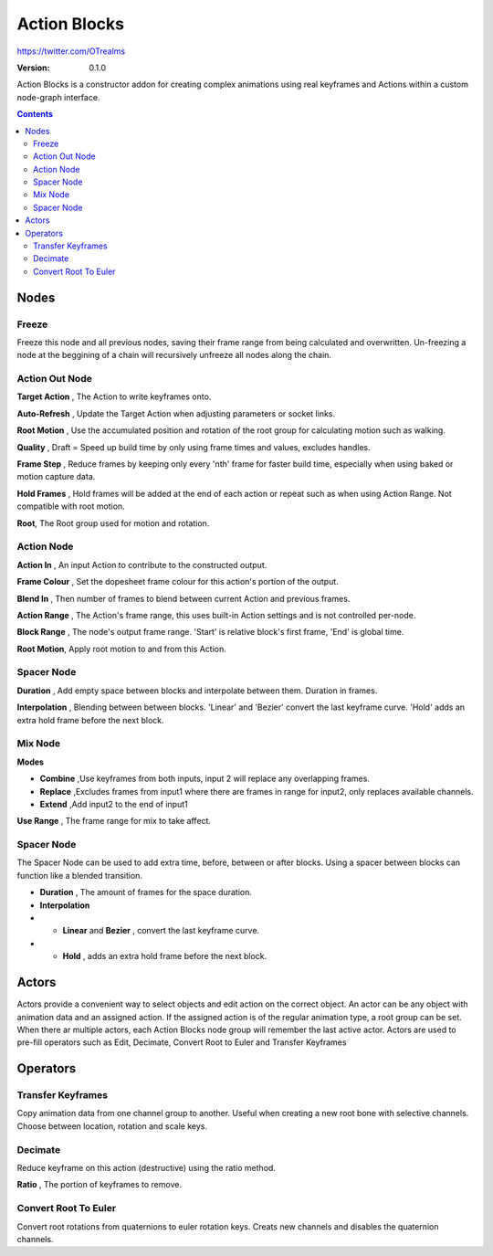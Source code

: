 =============
Action Blocks 
=============

https://twitter.com/OTrealms

:Version: 0.1.0

Action Blocks is a constructor addon for creating complex animations using real keyframes and Actions within a custom node-graph interface. 

.. contents::


Nodes
-----

Freeze
======
Freeze this node and all previous nodes, saving their frame range from being calculated and overwritten.
Un-freezing a node at the beggining of a chain will recursively unfreeze all nodes along the chain.

Action Out Node
===============

**Target Action** , The Action to write keyframes onto.

**Auto-Refresh** , Update the Target Action when adjusting parameters or socket links.

**Root Motion** , Use the accumulated position and rotation of the root group for calculating motion such as walking.

**Quality** , Draft = Speed up build time by only using frame times and values, excludes handles.

**Frame Step** , Reduce frames by keeping only every 'nth' frame for faster build time, especially when using baked or motion capture data.

**Hold Frames** , Hold frames will be added at the end of each action or repeat such as when using Action Range. Not compatible with root motion.

**Root**, The Root group used for motion and rotation.



Action Node
===============

**Action In** , An input Action to contribute to the constructed output.

**Frame Colour** , Set the dopesheet frame colour for this action's portion of the output.

**Blend In** , Then number of frames to blend between current Action and previous frames.

**Action Range** , The Action's frame range, this uses built-in Action settings and is not controlled per-node.

**Block Range** , The node's output frame range. 'Start' is relative block's first frame, 'End' is global time.

**Root Motion**, Apply root motion to and from this Action.

Spacer Node
===========

**Duration** , Add empty space between blocks and interpolate between them. Duration in frames.

**Interpolation** , Blending between between blocks. 'Linear' and 'Bezier' convert the last keyframe curve. 'Hold' adds an extra hold frame before the next block.

Mix Node
========

**Modes** 

* **Combine**  ,Use keyframes from both inputs, input 2 will replace any overlapping frames. 

* **Replace** ,Excludes frames from input1 where there are frames in range for input2, only replaces available channels. 

* **Extend**  ,Add input2 to the end of input1

**Use Range** , The frame range for mix to take affect.

Spacer Node
============
The Spacer Node can be used to add extra time, before, between or after blocks. Using a spacer between blocks can function like a blended transition.

* **Duration** , The amount of frames for the space duration.

* **Interpolation**

* * **Linear** and **Bezier** , convert the last keyframe curve. 

* * **Hold** , adds an extra hold frame before the next block.

Actors
------

Actors provide a convenient way to select objects and edit action on the correct object. An actor can be any object with animation data and an assigned action.
If the assigned action is of the regular animation type, a root group can be set. When there ar multiple actors, each Action Blocks node group will remember the last active actor.
Actors are used to pre-fill operators such as Edit, Decimate, Convert Root to Euler and Transfer Keyframes

Operators
---------

Transfer Keyframes
==================

Copy animation data from one channel group to another. Useful when creating a new root bone with selective channels. Choose between location, rotation and scale keys.

Decimate
========

Reduce keyframe on this action (destructive) using the ratio method. 

**Ratio** , The portion of keyframes to remove.

Convert Root To Euler
======================

Convert root rotations from quaternions to euler rotation keys. Creats new channels and disables the quaternion channels.




